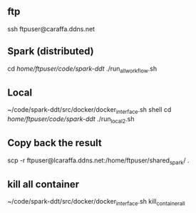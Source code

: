 ** ftp
 ssh ftpuser@caraffa.ddns.net
  
** Spark (distributed)
   cd /home/ftpuser/code/spark-ddt/
 ./run_all_workflow.sh
 
** Local
 ~/code/spark-ddt/src/docker/docker_interface.sh shell
 cd /home/ftpuser/code/spark-ddt/
  ./run_local_2.sh
 
**  Copy back the result
 scp -r ftpuser@lcaraffa.ddns.net:/home/ftpuser/shared_spark/ .
 
** kill all container
 ~/code/spark-ddt/src/docker/docker_interface.sh kill_container_all
